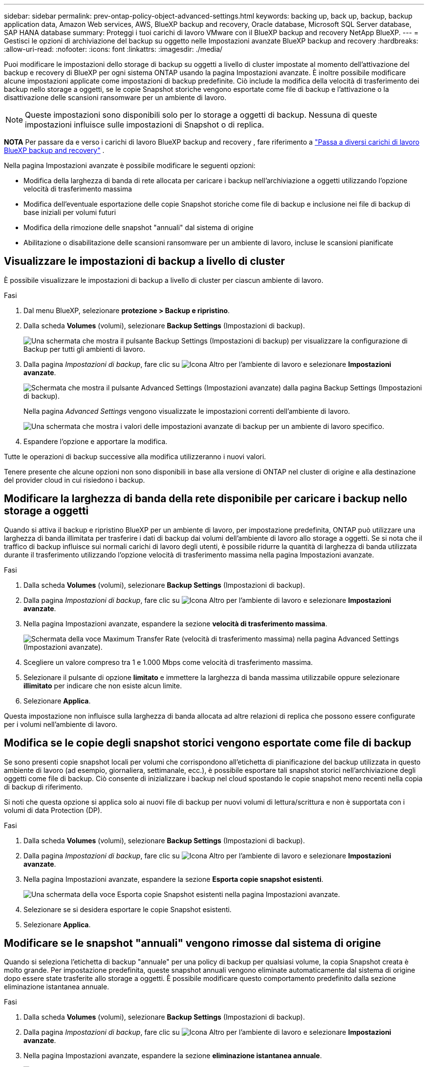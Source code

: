 ---
sidebar: sidebar 
permalink: prev-ontap-policy-object-advanced-settings.html 
keywords: backing up, back up, backup, backup application data, Amazon Web services, AWS, BlueXP backup and recovery, Oracle database, Microsoft SQL Server database, SAP HANA database 
summary: Proteggi i tuoi carichi di lavoro VMware con il BlueXP backup and recovery NetApp BlueXP. 
---
= Gestisci le opzioni di archiviazione del backup su oggetto nelle Impostazioni avanzate BlueXP backup and recovery
:hardbreaks:
:allow-uri-read: 
:nofooter: 
:icons: font
:linkattrs: 
:imagesdir: ./media/


[role="lead"]
Puoi modificare le impostazioni dello storage di backup su oggetti a livello di cluster impostate al momento dell'attivazione del backup e recovery di BlueXP per ogni sistema ONTAP usando la pagina Impostazioni avanzate. È inoltre possibile modificare alcune impostazioni applicate come impostazioni di backup predefinite. Ciò include la modifica della velocità di trasferimento dei backup nello storage a oggetti, se le copie Snapshot storiche vengono esportate come file di backup e l'attivazione o la disattivazione delle scansioni ransomware per un ambiente di lavoro.


NOTE: Queste impostazioni sono disponibili solo per lo storage a oggetti di backup. Nessuna di queste impostazioni influisce sulle impostazioni di Snapshot o di replica.

[]
====
*NOTA* Per passare da e verso i carichi di lavoro BlueXP backup and recovery , fare riferimento a link:br-start-switch-ui.html["Passa a diversi carichi di lavoro BlueXP backup and recovery"] .

====
Nella pagina Impostazioni avanzate è possibile modificare le seguenti opzioni:

* Modifica della larghezza di banda di rete allocata per caricare i backup nell'archiviazione a oggetti utilizzando l'opzione velocità di trasferimento massima
ifdef::aws[]


endif::aws[]

* Modifica dell'eventuale esportazione delle copie Snapshot storiche come file di backup e inclusione nei file di backup di base iniziali per volumi futuri
* Modifica della rimozione delle snapshot "annuali" dal sistema di origine
* Abilitazione o disabilitazione delle scansioni ransomware per un ambiente di lavoro, incluse le scansioni pianificate




== Visualizzare le impostazioni di backup a livello di cluster

È possibile visualizzare le impostazioni di backup a livello di cluster per ciascun ambiente di lavoro.

.Fasi
. Dal menu BlueXP, selezionare *protezione > Backup e ripristino*.
. Dalla scheda *Volumes* (volumi), selezionare *Backup Settings* (Impostazioni di backup).
+
image:screenshot_backup_settings_button.png["Una schermata che mostra il pulsante Backup Settings (Impostazioni di backup) per visualizzare la configurazione di Backup per tutti gli ambienti di lavoro."]

. Dalla pagina _Impostazioni di backup_, fare clic su image:icon-actions-horizontal.gif["Icona Altro"] per l'ambiente di lavoro e selezionare *Impostazioni avanzate*.
+
image:screenshot_backup_advanced_settings_button.png["Schermata che mostra il pulsante Advanced Settings (Impostazioni avanzate) dalla pagina Backup Settings (Impostazioni di backup)."]

+
Nella pagina _Advanced Settings_ vengono visualizzate le impostazioni correnti dell'ambiente di lavoro.

+
image:screenshot_backup_advanced_settings_page2.png["Una schermata che mostra i valori delle impostazioni avanzate di backup per un ambiente di lavoro specifico."]

. Espandere l'opzione e apportare la modifica.


Tutte le operazioni di backup successive alla modifica utilizzeranno i nuovi valori.

Tenere presente che alcune opzioni non sono disponibili in base alla versione di ONTAP nel cluster di origine e alla destinazione del provider cloud in cui risiedono i backup.



== Modificare la larghezza di banda della rete disponibile per caricare i backup nello storage a oggetti

Quando si attiva il backup e ripristino BlueXP per un ambiente di lavoro, per impostazione predefinita, ONTAP può utilizzare una larghezza di banda illimitata per trasferire i dati di backup dai volumi dell'ambiente di lavoro allo storage a oggetti. Se si nota che il traffico di backup influisce sui normali carichi di lavoro degli utenti, è possibile ridurre la quantità di larghezza di banda utilizzata durante il trasferimento utilizzando l'opzione velocità di trasferimento massima nella pagina Impostazioni avanzate.

.Fasi
. Dalla scheda *Volumes* (volumi), selezionare *Backup Settings* (Impostazioni di backup).
. Dalla pagina _Impostazioni di backup_, fare clic su image:icon-actions-horizontal.gif["Icona Altro"] per l'ambiente di lavoro e selezionare *Impostazioni avanzate*.
. Nella pagina Impostazioni avanzate, espandere la sezione *velocità di trasferimento massima*.
+
image:screenshot_backup_edit_transfer_rate.png["Schermata della voce Maximum Transfer Rate (velocità di trasferimento massima) nella pagina Advanced Settings (Impostazioni avanzate)."]

. Scegliere un valore compreso tra 1 e 1.000 Mbps come velocità di trasferimento massima.
. Selezionare il pulsante di opzione *limitato* e immettere la larghezza di banda massima utilizzabile oppure selezionare *illimitato* per indicare che non esiste alcun limite.
. Selezionare *Applica*.


Questa impostazione non influisce sulla larghezza di banda allocata ad altre relazioni di replica che possono essere configurate per i volumi nell'ambiente di lavoro.

ifdef::aws[]

endif::aws[]



== Modifica se le copie degli snapshot storici vengono esportate come file di backup

Se sono presenti copie snapshot locali per volumi che corrispondono all'etichetta di pianificazione del backup utilizzata in questo ambiente di lavoro (ad esempio, giornaliera, settimanale, ecc.), è possibile esportare tali snapshot storici nell'archiviazione degli oggetti come file di backup. Ciò consente di inizializzare i backup nel cloud spostando le copie snapshot meno recenti nella copia di backup di riferimento.

Si noti che questa opzione si applica solo ai nuovi file di backup per nuovi volumi di lettura/scrittura e non è supportata con i volumi di data Protection (DP).

.Fasi
. Dalla scheda *Volumes* (volumi), selezionare *Backup Settings* (Impostazioni di backup).
. Dalla pagina _Impostazioni di backup_, fare clic su image:icon-actions-horizontal.gif["Icona Altro"] per l'ambiente di lavoro e selezionare *Impostazioni avanzate*.
. Nella pagina Impostazioni avanzate, espandere la sezione *Esporta copie snapshot esistenti*.
+
image:screenshot_backup_edit_export_snapshots.png["Una schermata della voce Esporta copie Snapshot esistenti nella pagina Impostazioni avanzate."]

. Selezionare se si desidera esportare le copie Snapshot esistenti.
. Selezionare *Applica*.




== Modificare se le snapshot "annuali" vengono rimosse dal sistema di origine

Quando si seleziona l'etichetta di backup "annuale" per una policy di backup per qualsiasi volume, la copia Snapshot creata è molto grande. Per impostazione predefinita, queste snapshot annuali vengono eliminate automaticamente dal sistema di origine dopo essere state trasferite allo storage a oggetti. È possibile modificare questo comportamento predefinito dalla sezione eliminazione istantanea annuale.

.Fasi
. Dalla scheda *Volumes* (volumi), selezionare *Backup Settings* (Impostazioni di backup).
. Dalla pagina _Impostazioni di backup_, fare clic su image:icon-actions-horizontal.gif["Icona Altro"] per l'ambiente di lavoro e selezionare *Impostazioni avanzate*.
. Nella pagina Impostazioni avanzate, espandere la sezione *eliminazione istantanea annuale*.
+
image:screenshot_backup_edit_yearly_snap_delete.png["Una schermata della voce Yearly Snapshots nella pagina Advanced Settings (Impostazioni avanzate)."]

. Selezionare *Disabled* (Disattivato) per conservare le istantanee annuali sul sistema di origine.
. Selezionare *Applica*.




== Abilitare o disabilitare le scansioni ransomware

Le scansioni di protezione ransomware sono abilitate per impostazione predefinita. L'impostazione predefinita per la frequenza di scansione è di 7 giorni. La scansione viene eseguita solo sull'ultima copia dello snapshot. È possibile abilitare o disabilitare le scansioni ransomware sull'ultima copia dello snapshot utilizzando l'opzione nella pagina Impostazioni avanzate. Se si attiva, le scansioni vengono eseguite ogni 7 giorni per impostazione predefinita.

Per i dettagli sulle opzioni di protezione DataLock e Ransomware, fare riferimento a link:prev-ontap-policy-object-options.html["Opzioni di protezione DataLock e ransomware"] .

È possibile modificare la pianificazione in giorni o settimane o disattivarla, risparmiando sui costi.


TIP: L'abilitazione delle scansioni ransomware comporterà costi aggiuntivi in base al cloud provider.

Le scansioni ransomware pianificate vengono eseguite solo sulla copia snapshot più recente.

Se le scansioni pianificate tramite ransomware sono disattivate, è comunque possibile eseguire scansioni on-demand e durante un'operazione di ripristino.

Fare riferimento a link:prev-ontap-policy-manage.html["Gestire le policy"] per maggiori dettagli sulla gestione delle policy che implementano il rilevamento del ransomware.

.Fasi
. Dalla scheda *Volumes* (volumi), selezionare *Backup Settings* (Impostazioni di backup).
. Dalla pagina _Impostazioni di backup_, fare clic su image:icon-actions-horizontal.gif["Icona Altro"] per l'ambiente di lavoro e selezionare *Impostazioni avanzate*.
. Nella pagina Impostazioni avanzate, espandere la sezione *scansione ransomware*.
. Abilita o disabilita la *Scansione ransomware*.
. Selezionare *scansione ransomware pianificata*.
. Facoltativamente, modificare la scansione predefinita ogni settimana in giorni o settimane.
. Impostare la frequenza in giorni o settimane di esecuzione della scansione.
. Selezionare *Applica*.

